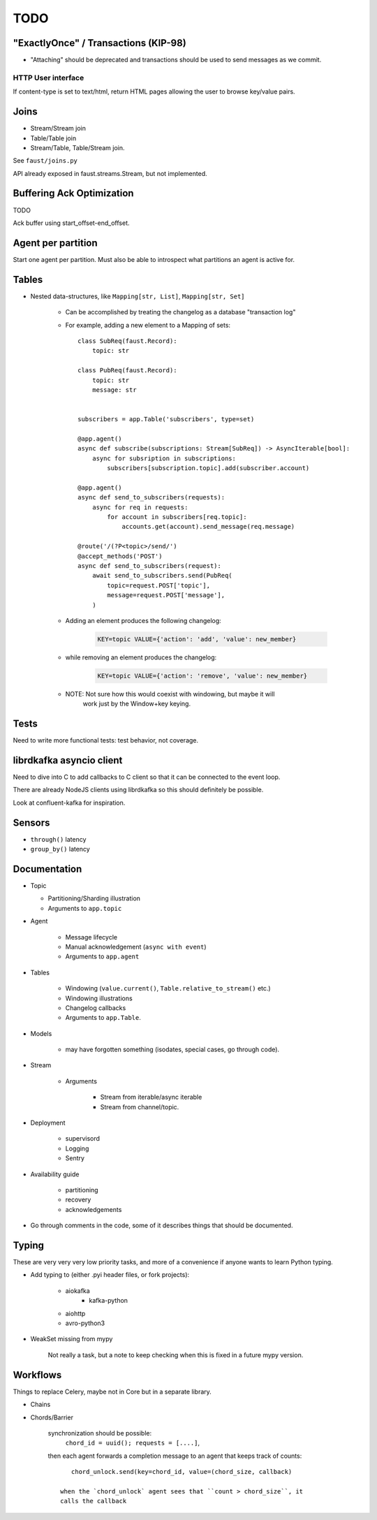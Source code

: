 ======
 TODO
======

"ExactlyOnce" / Transactions (KIP-98)
=====================================

- "Attaching" should be deprecated and transactions should be used to
  send messages as we commit.

HTTP User interface
-------------------

If content-type is set to text/html, return HTML pages allowing the user
to browse key/value pairs.

Joins
=====

- Stream/Stream join

- Table/Table join

- Stream/Table, Table/Stream join.

See ``faust/joins.py``

API already exposed in faust.streams.Stream, but not implemented.

Buffering Ack Optimization
==========================

TODO

Ack buffer using start_offset-end_offset.

Agent per partition
===================

Start one agent per partition.
Must also be able to introspect what partitions an agent is active for.

Tables
======

- Nested data-structures, like ``Mapping[str, List]``, ``Mapping[str, Set]``

    - Can be accomplished by treating the changelog as a database "transaction
      log"

    - For example, adding a new element to a Mapping of sets::

        class SubReq(faust.Record):
            topic: str

        class PubReq(faust.Record):
            topic: str
            message: str


        subscribers = app.Table('subscribers', type=set)

        @app.agent()
        async def subscribe(subscriptions: Stream[SubReq]) -> AsyncIterable[bool]:
            async for subsription in subscriptions:
                subscribers[subscription.topic].add(subscriber.account)

        @app.agent()
        async def send_to_subscribers(requests):
            async for req in requests:
                for account in subscribers[req.topic]:
                    accounts.get(account).send_message(req.message)

        @route('/(?P<topic>/send/')
        @accept_methods('POST')
        async def send_to_subscribers(request):
            await send_to_subscribers.send(PubReq(
                topic=request.POST['topic'],
                message=request.POST['message'],
            )

    - Adding an element produces the following changelog:

        .. sourcecode:: text

            KEY=topic VALUE={'action': 'add', 'value': new_member}

    - while removing an element produces the changelog:

        .. sourcecode:: text

            KEY=topic VALUE={'action': 'remove', 'value': new_member}

    - NOTE: Not sure how this would coexist with windowing, but maybe it will
            work just by the Window+key keying.


Tests
=====

Need to write more functional tests: test behavior, not coverage.

librdkafka asyncio client
=========================

Need to dive into C to add callbacks to C client so that it can be
connected to the event loop.

There are already NodeJS clients using librdkafka so this should
definitely be possible.

Look at confluent-kafka for inspiration.

Sensors
=======

- ``through()`` latency

- ``group_by()`` latency

Documentation
=============

- Topic

  - Partitioning/Sharding illustration

  - Arguments to ``app.topic``

- Agent

    - Message lifecycle

    - Manual acknowledgement (``async with event``)

    - Arguments to ``app.agent``

- Tables

    - Windowing (``value.current()``, ``Table.relative_to_stream()`` etc.)

    - Windowing illustrations

    - Changelog callbacks

    - Arguments to ``app.Table``.

- Models

    - may have forgotten something (isodates, special cases, go through code).

- Stream

    - Arguments

        - Stream from iterable/async iterable
        - Stream from channel/topic.

- Deployment

    - supervisord

    - Logging

    - Sentry

- Availability guide

    - partitioning

    - recovery

    - acknowledgements

- Go through comments in the code, some of it describes things that should
  be documented.


Typing
======

These are very very very low priority tasks, and more of a convenience if
anyone wants to learn Python typing.

- Add typing to (either .pyi header files, or fork projects):

    - aiokafka
        - kafka-python
    - aiohttp
    - avro-python3

- WeakSet missing from mypy

    Not really a task, but a note to keep checking when this is fixed
    in a future mypy version.


Workflows
=========

Things to replace Celery, maybe not in Core but in a separate library.

- Chains

- Chords/Barrier

    synchronization should be possible:
        ``chord_id = uuid(); requests = [....]``,
    then each agent forwards a completion message to an agent that keeps
    track of counts::

        chord_unlock.send(key=chord_id, value=(chord_size, callback)

     when the `chord_unlock` agent sees that ``count > chord_size``, it
     calls the callback
